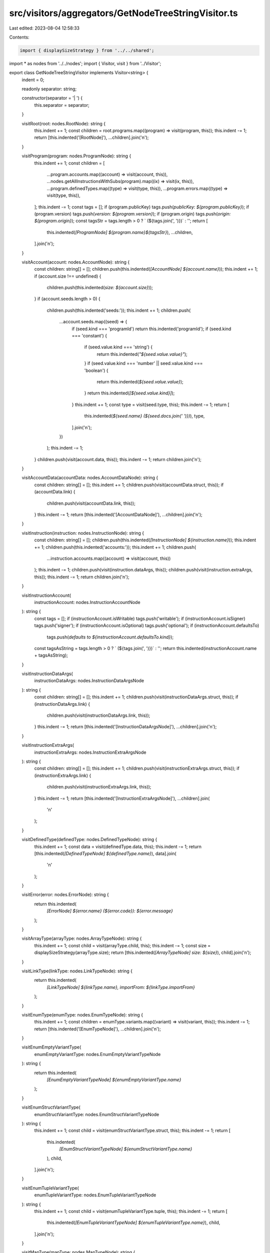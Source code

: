 src/visitors/aggregators/GetNodeTreeStringVisitor.ts
====================================================

Last edited: 2023-08-04 12:58:33

Contents:

.. code-block:: ts

    import { displaySizeStrategy } from '../../shared';
import * as nodes from '../../nodes';
import { Visitor, visit } from '../Visitor';

export class GetNodeTreeStringVisitor implements Visitor<string> {
  indent = 0;

  readonly separator: string;

  constructor(separator = '|   ') {
    this.separator = separator;
  }

  visitRoot(root: nodes.RootNode): string {
    this.indent += 1;
    const children = root.programs.map((program) => visit(program, this));
    this.indent -= 1;
    return [this.indented('[RootNode]'), ...children].join('\n');
  }

  visitProgram(program: nodes.ProgramNode): string {
    this.indent += 1;
    const children = [
      ...program.accounts.map((account) => visit(account, this)),
      ...nodes.getAllInstructionsWithSubs(program).map((ix) => visit(ix, this)),
      ...program.definedTypes.map((type) => visit(type, this)),
      ...program.errors.map((type) => visit(type, this)),
    ];
    this.indent -= 1;
    const tags = [];
    if (program.publicKey) tags.push(`publicKey: ${program.publicKey}`);
    if (program.version) tags.push(`version: ${program.version}`);
    if (program.origin) tags.push(`origin: ${program.origin}`);
    const tagsStr = tags.length > 0 ? ` (${tags.join(', ')})` : '';
    return [
      this.indented(`[ProgramNode] ${program.name}${tagsStr}`),
      ...children,
    ].join('\n');
  }

  visitAccount(account: nodes.AccountNode): string {
    const children: string[] = [];
    children.push(this.indented(`[AccountNode] ${account.name}`));
    this.indent += 1;
    if (account.size !== undefined) {
      children.push(this.indented(`size: ${account.size}`));
    }
    if (account.seeds.length > 0) {
      children.push(this.indented('seeds:'));
      this.indent += 1;
      children.push(
        ...account.seeds.map((seed) => {
          if (seed.kind === 'programId') return this.indented('programId');
          if (seed.kind === 'constant') {
            if (seed.value.kind === 'string') {
              return this.indented(`"${seed.value.value}"`);
            }
            if (seed.value.kind === 'number' || seed.value.kind === 'boolean') {
              return this.indented(`${seed.value.value}`);
            }
            return this.indented(`[${seed.value.kind}]`);
          }
          this.indent += 1;
          const type = visit(seed.type, this);
          this.indent -= 1;
          return [
            this.indented(`${seed.name} (${seed.docs.join(' ')})`),
            type,
          ].join('\n');
        })
      );
      this.indent -= 1;
    }
    children.push(visit(account.data, this));
    this.indent -= 1;
    return children.join('\n');
  }

  visitAccountData(accountData: nodes.AccountDataNode): string {
    const children: string[] = [];
    this.indent += 1;
    children.push(visit(accountData.struct, this));
    if (accountData.link) {
      children.push(visit(accountData.link, this));
    }
    this.indent -= 1;
    return [this.indented('[AccountDataNode]'), ...children].join('\n');
  }

  visitInstruction(instruction: nodes.InstructionNode): string {
    const children: string[] = [];
    children.push(this.indented(`[InstructionNode] ${instruction.name}`));
    this.indent += 1;
    children.push(this.indented('accounts:'));
    this.indent += 1;
    children.push(
      ...instruction.accounts.map((account) => visit(account, this))
    );
    this.indent -= 1;
    children.push(visit(instruction.dataArgs, this));
    children.push(visit(instruction.extraArgs, this));
    this.indent -= 1;
    return children.join('\n');
  }

  visitInstructionAccount(
    instructionAccount: nodes.InstructionAccountNode
  ): string {
    const tags = [];
    if (instructionAccount.isWritable) tags.push('writable');
    if (instructionAccount.isSigner) tags.push('signer');
    if (instructionAccount.isOptional) tags.push('optional');
    if (instructionAccount.defaultsTo)
      tags.push(`defaults to ${instructionAccount.defaultsTo.kind}`);
    const tagsAsString = tags.length > 0 ? ` (${tags.join(', ')})` : '';
    return this.indented(instructionAccount.name + tagsAsString);
  }

  visitInstructionDataArgs(
    instructionDataArgs: nodes.InstructionDataArgsNode
  ): string {
    const children: string[] = [];
    this.indent += 1;
    children.push(visit(instructionDataArgs.struct, this));
    if (instructionDataArgs.link) {
      children.push(visit(instructionDataArgs.link, this));
    }
    this.indent -= 1;
    return [this.indented('[InstructionDataArgsNode]'), ...children].join('\n');
  }

  visitInstructionExtraArgs(
    instructionExtraArgs: nodes.InstructionExtraArgsNode
  ): string {
    const children: string[] = [];
    this.indent += 1;
    children.push(visit(instructionExtraArgs.struct, this));
    if (instructionExtraArgs.link) {
      children.push(visit(instructionExtraArgs.link, this));
    }
    this.indent -= 1;
    return [this.indented('[InstructionExtraArgsNode]'), ...children].join(
      '\n'
    );
  }

  visitDefinedType(definedType: nodes.DefinedTypeNode): string {
    this.indent += 1;
    const data = visit(definedType.data, this);
    this.indent -= 1;
    return [this.indented(`[DefinedTypeNode] ${definedType.name}`), data].join(
      '\n'
    );
  }

  visitError(error: nodes.ErrorNode): string {
    return this.indented(
      `[ErrorNode] ${error.name} (${error.code}): ${error.message}`
    );
  }

  visitArrayType(arrayType: nodes.ArrayTypeNode): string {
    this.indent += 1;
    const child = visit(arrayType.child, this);
    this.indent -= 1;
    const size = displaySizeStrategy(arrayType.size);
    return [this.indented(`[ArrayTypeNode] size: ${size}`), child].join('\n');
  }

  visitLinkType(linkType: nodes.LinkTypeNode): string {
    return this.indented(
      `[LinkTypeNode] ${linkType.name}, importFrom: ${linkType.importFrom}`
    );
  }

  visitEnumType(enumType: nodes.EnumTypeNode): string {
    this.indent += 1;
    const children = enumType.variants.map((variant) => visit(variant, this));
    this.indent -= 1;
    return [this.indented('[EnumTypeNode]'), ...children].join('\n');
  }

  visitEnumEmptyVariantType(
    enumEmptyVariantType: nodes.EnumEmptyVariantTypeNode
  ): string {
    return this.indented(
      `[EnumEmptyVariantTypeNode] ${enumEmptyVariantType.name}`
    );
  }

  visitEnumStructVariantType(
    enumStructVariantType: nodes.EnumStructVariantTypeNode
  ): string {
    this.indent += 1;
    const child = visit(enumStructVariantType.struct, this);
    this.indent -= 1;
    return [
      this.indented(
        `[EnumStructVariantTypeNode] ${enumStructVariantType.name}`
      ),
      child,
    ].join('\n');
  }

  visitEnumTupleVariantType(
    enumTupleVariantType: nodes.EnumTupleVariantTypeNode
  ): string {
    this.indent += 1;
    const child = visit(enumTupleVariantType.tuple, this);
    this.indent -= 1;
    return [
      this.indented(`[EnumTupleVariantTypeNode] ${enumTupleVariantType.name}`),
      child,
    ].join('\n');
  }

  visitMapType(mapType: nodes.MapTypeNode): string {
    const result: string[] = [];
    const size = displaySizeStrategy(mapType.size);
    result.push(
      this.indented(`[MapTypeNode] size: ${size}, ${mapType.idlMap}`)
    );
    this.indent += 1;
    result.push(this.indented('keys:'));
    this.indent += 1;
    result.push(visit(mapType.key, this));
    this.indent -= 1;
    result.push(this.indented('values:'));
    this.indent += 1;
    result.push(visit(mapType.value, this));
    this.indent -= 1;
    this.indent -= 1;
    return result.join('\n');
  }

  visitOptionType(optionType: nodes.OptionTypeNode): string {
    this.indent += 1;
    const child = visit(optionType.child, this);
    this.indent -= 1;
    const prefix = optionType.prefix.toString();
    const fixed = optionType.fixed ? ', fixed' : '';
    return [
      this.indented(`[OptionTypeNode] prefix: ${prefix}${fixed}`),
      child,
    ].join('\n');
  }

  visitSetType(setType: nodes.SetTypeNode): string {
    this.indent += 1;
    const child = visit(setType.child, this);
    this.indent -= 1;
    const size = displaySizeStrategy(setType.size);
    return [this.indented(`[SetTypeNode] size: ${size}`), child].join('\n');
  }

  visitStructType(structType: nodes.StructTypeNode): string {
    this.indent += 1;
    const children = structType.fields.map((field) => visit(field, this));
    this.indent -= 1;
    return [this.indented('[StructTypeNode]'), ...children].join('\n');
  }

  visitStructFieldType(structFieldType: nodes.StructFieldTypeNode): string {
    this.indent += 1;
    const child = visit(structFieldType.child, this);
    this.indent -= 1;
    return [
      this.indented(`[StructFieldTypeNode] ${structFieldType.name}`),
      child,
    ].join('\n');
  }

  visitTupleType(tupleType: nodes.TupleTypeNode): string {
    this.indent += 1;
    const children = tupleType.children.map((child) => visit(child, this));
    this.indent -= 1;
    return [this.indented('[TupleTypeNode]'), ...children].join('\n');
  }

  visitBoolType(boolType: nodes.BoolTypeNode): string {
    return this.indented(`[BoolTypeNode] ${boolType.size.toString()}`);
  }

  visitBytesType(bytesType: nodes.BytesTypeNode): string {
    return this.indented(
      `[BytesTypeNode] size: ${displaySizeStrategy(bytesType.size)}`
    );
  }

  visitNumberType(numberType: nodes.NumberTypeNode): string {
    return this.indented(`[NumberTypeNode] ${numberType.toString()}`);
  }

  visitNumberWrapperType(
    numberWrapperType: nodes.NumberWrapperTypeNode
  ): string {
    this.indent += 1;
    const item = visit(numberWrapperType.number, this);
    this.indent -= 1;
    const { wrapper } = numberWrapperType;
    const base = `[NumberWrapperTypeNode] ${wrapper.kind}`;
    switch (wrapper.kind) {
      case 'Amount':
        return [
          this.indented(
            `${base} ` +
              `identifier: ${wrapper.identifier}, ` +
              `decimals: ${wrapper.decimals}`
          ),
          item,
        ].join('\n');
      default:
        return [this.indented(`${base}`), item].join('\n');
    }
  }

  visitPublicKeyType(): string {
    return this.indented('[PublicKeyTypeNode]');
  }

  visitStringType(stringType: nodes.StringTypeNode): string {
    return this.indented(
      `[StringTypeNode] ` +
        `encoding: ${stringType.encoding}, ` +
        `size: ${displaySizeStrategy(stringType.size)}`
    );
  }

  indented(text: string) {
    return this.separator.repeat(this.indent) + text;
  }
}


